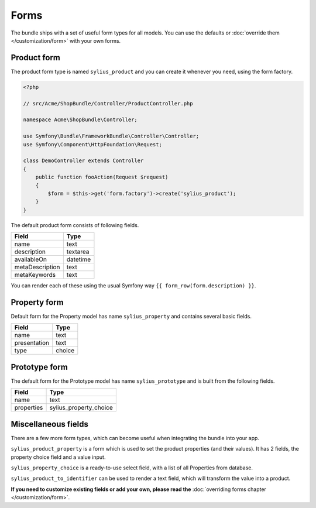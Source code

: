 Forms
=====

The bundle ships with a set of useful form types for all models. You can use the defaults or :doc:`override them </customization/form>` with your own forms.

Product form
------------

The product form type is named ``sylius_product`` and you can create it whenever you need, using the form factory.

.. code-block:: php

    <?php

    // src/Acme/ShopBundle/Controller/ProductController.php

    namespace Acme\ShopBundle\Controller;

    use Symfony\Bundle\FrameworkBundle\Controller\Controller;
    use Symfony\Component\HttpFoundation\Request;

    class DemoController extends Controller
    {
        public function fooAction(Request $request)
        {
            $form = $this->get('form.factory')->create('sylius_product');
        }
    }

The default product form consists of following fields.

+-----------------+----------+
| Field           | Type     |
+=================+==========+
| name            | text     |
+-----------------+----------+
| description     | textarea |
+-----------------+----------+
| availableOn     | datetime |
+-----------------+----------+
| metaDescription | text     |
+-----------------+----------+
| metaKeywords    | text     |
+-----------------+----------+

You can render each of these using the usual Symfony way ``{{ form_row(form.description) }}``.

Property form
-------------

Default form for the Property model has name ``sylius_property`` and contains several basic fields.

+--------------+--------+
| Field        | Type   |
+==============+========+
| name         | text   |
+--------------+--------+
| presentation | text   |
+--------------+--------+
| type         | choice |
+--------------+--------+

Prototype form
--------------

The default form for the Prototype model has name ``sylius_prototype`` and is built from the following fields.

+------------+------------------------+
| Field      | Type                   |
+============+========================+
| name       | text                   |
+------------+------------------------+
| properties | sylius_property_choice |
+------------+------------------------+


Miscellaneous fields
--------------------

There are a few more form types, which can become useful when integrating the bundle into your app.

``sylius_product_property`` is a form which is used to set the product properties (and their values). It has 2 fields, the property choice field and a value input.

``sylius_property_choice`` is a ready-to-use select field, with a list of all Properties from database.

``sylius_product_to_identifier`` can be used to render a text field, which will transform the value into a product.

**If you need to customize existing fields or add your own, please read the** :doc:`overriding forms chapter </customization/form>`.

